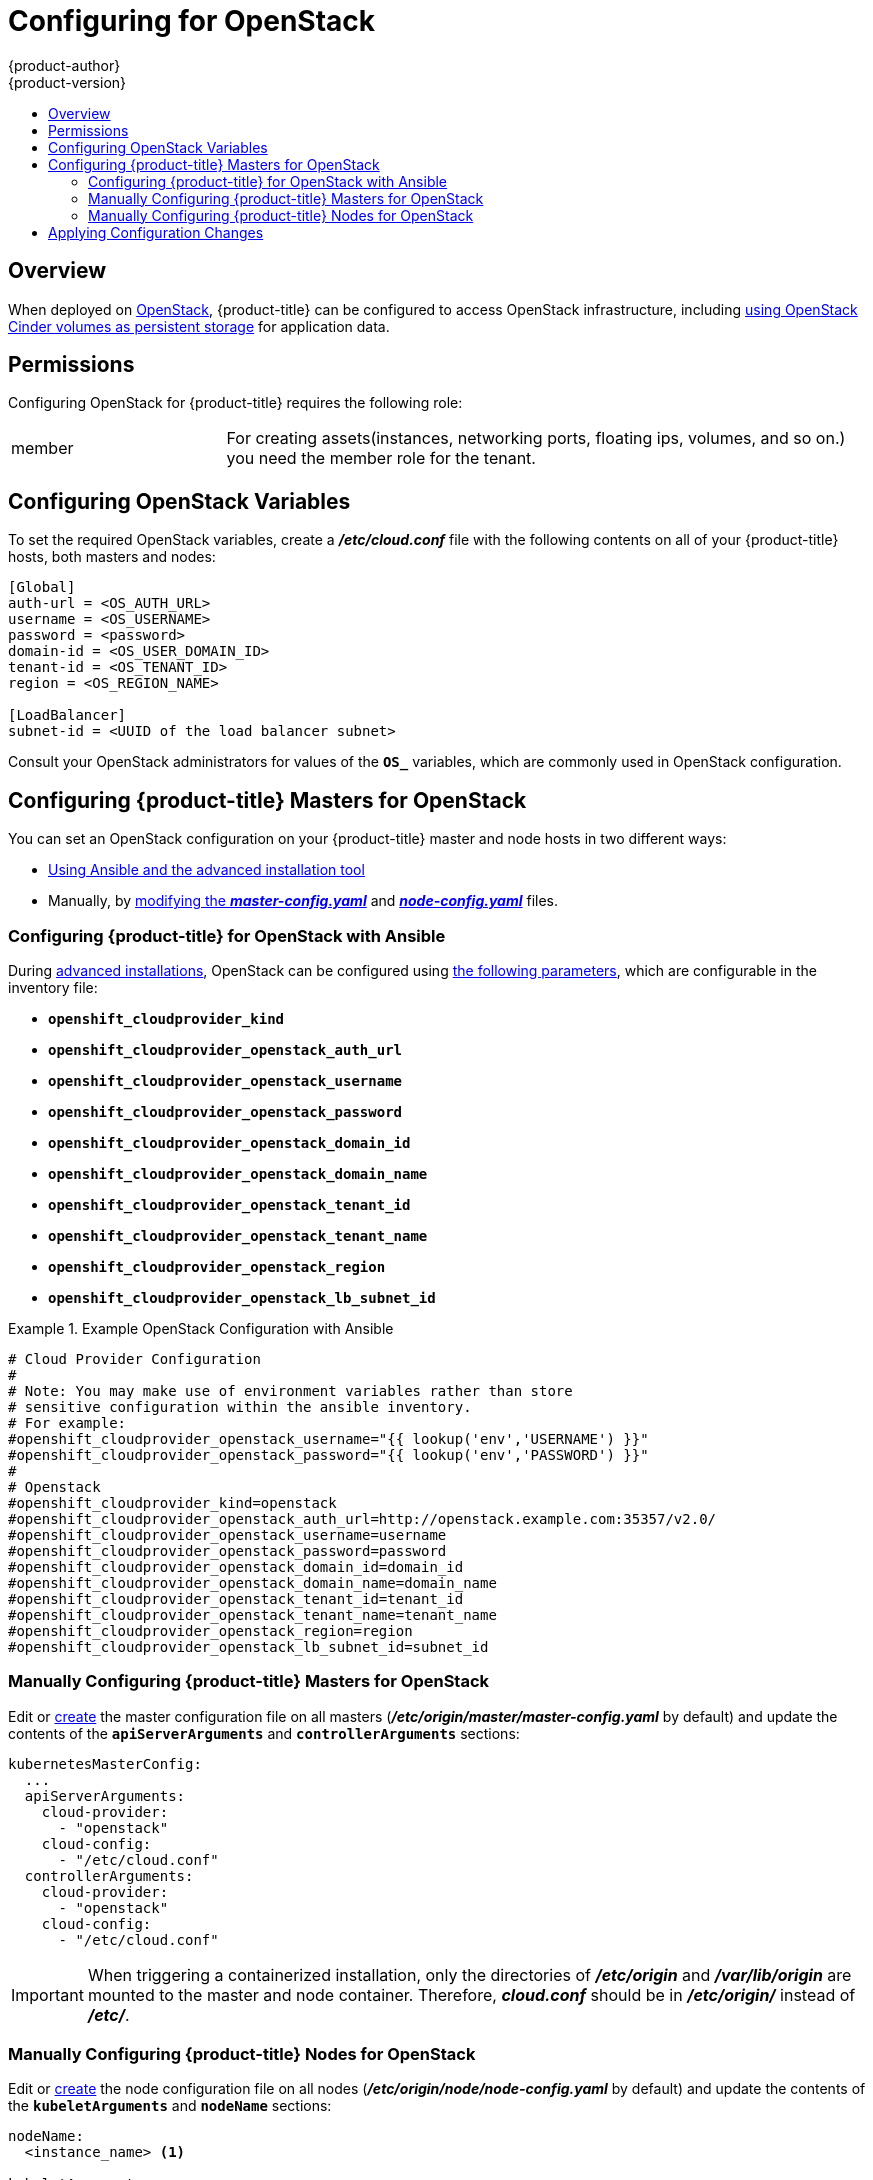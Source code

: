 [[install-config-configuring-openstack]]
= Configuring for OpenStack
{product-author}
{product-version}
:data-uri:
:icons:
:experimental:
:toc: macro
:toc-title:

toc::[]

== Overview
When deployed on link:https://www.openstack.org/[OpenStack], {product-title} can
be configured to access OpenStack infrastructure, including
xref:../install_config/persistent_storage/persistent_storage_cinder.adoc#install-config-persistent-storage-persistent-storage-cinder[using OpenStack Cinder volumes as persistent storage] for application data.

[[configuring-openstack-permissions]]
== Permissions
Configuring OpenStack for {product-title} requires the following role:

[cols='1,3']
|===

| member
| For creating assets(instances, networking ports, floating ips, volumes, and so
on.) you need the member role for the tenant.

|===

[[configuring-openstack-variables]]
== Configuring OpenStack Variables
To set the required OpenStack variables, create a *_/etc/cloud.conf_* file with
the following contents on all of your {product-title} hosts, both masters and
nodes:

====
----
[Global]
auth-url = <OS_AUTH_URL>
username = <OS_USERNAME>
password = <password>
domain-id = <OS_USER_DOMAIN_ID>
tenant-id = <OS_TENANT_ID>
region = <OS_REGION_NAME>

[LoadBalancer]
subnet-id = <UUID of the load balancer subnet>
----
====

Consult your OpenStack administrators for values of the `*OS_*` variables, which
are commonly used in OpenStack configuration.

[[openstack-configuring-masters]]
== Configuring {product-title} Masters for OpenStack

You can set an OpenStack configuration on your {product-title} master and node hosts in two different ways:

- xref:openstack-configuring-masters-ansible[Using Ansible and the advanced installation tool]
- Manually, by xref:openstack-configuring-masters-manually[modifying the *_master-config.yaml_*] and xref:openstack-configuring-nodes-manually[*_node-config.yaml_*] files.

[[openstack-configuring-masters-ansible]]
=== Configuring {product-title} for OpenStack with Ansible

During
xref:../install_config/install/advanced_install.adoc#install-config-install-advanced-install[advanced installations],
OpenStack can be configured using
xref:../install_config/install/advanced_install.adoc#advanced-install-configuring-global-proxy[the following parameters], which are configurable in the inventory file:

- `*openshift_cloudprovider_kind*`
- `*openshift_cloudprovider_openstack_auth_url*`
- `*openshift_cloudprovider_openstack_username*`
- `*openshift_cloudprovider_openstack_password*`
- `*openshift_cloudprovider_openstack_domain_id*`
- `*openshift_cloudprovider_openstack_domain_name*`
- `*openshift_cloudprovider_openstack_tenant_id*`
- `*openshift_cloudprovider_openstack_tenant_name*`
- `*openshift_cloudprovider_openstack_region*`
- `*openshift_cloudprovider_openstack_lb_subnet_id*`

.Example OpenStack Configuration with Ansible
====
----
# Cloud Provider Configuration
#
# Note: You may make use of environment variables rather than store
# sensitive configuration within the ansible inventory.
# For example:
#openshift_cloudprovider_openstack_username="{{ lookup('env','USERNAME') }}"
#openshift_cloudprovider_openstack_password="{{ lookup('env','PASSWORD') }}"
#
# Openstack
#openshift_cloudprovider_kind=openstack
#openshift_cloudprovider_openstack_auth_url=http://openstack.example.com:35357/v2.0/
#openshift_cloudprovider_openstack_username=username
#openshift_cloudprovider_openstack_password=password
#openshift_cloudprovider_openstack_domain_id=domain_id
#openshift_cloudprovider_openstack_domain_name=domain_name
#openshift_cloudprovider_openstack_tenant_id=tenant_id
#openshift_cloudprovider_openstack_tenant_name=tenant_name
#openshift_cloudprovider_openstack_region=region
#openshift_cloudprovider_openstack_lb_subnet_id=subnet_id
----
====

[[openstack-configuring-masters-manually]]
=== Manually Configuring {product-title} Masters for OpenStack

Edit or
xref:../install_config/master_node_configuration.adoc#creating-new-configuration-files[create] the
master configuration file on all masters
(*_/etc/origin/master/master-config.yaml_* by default) and update the
contents of the `*apiServerArguments*` and `*controllerArguments*` sections:

====
[source,yaml]
----
kubernetesMasterConfig:
  ...
  apiServerArguments:
    cloud-provider:
      - "openstack"
    cloud-config:
      - "/etc/cloud.conf"
  controllerArguments:
    cloud-provider:
      - "openstack"
    cloud-config:
      - "/etc/cloud.conf"
----
====

[IMPORTANT]
====
When triggering a containerized installation, only the directories of
*_/etc/origin_* and *_/var/lib/origin_* are mounted to the master and node
container. Therefore, *_cloud.conf_* should be in *_/etc/origin/_* instead of
*_/etc/_*.
====

[[openstack-configuring-nodes-manually]]
=== Manually Configuring {product-title} Nodes for OpenStack

Edit or
xref:../install_config/master_node_configuration.adoc#creating-new-configuration-files[create]
the node configuration file on all nodes (*_/etc/origin/node/node-config.yaml_*
by default) and update the contents of the `*kubeletArguments*` and `*nodeName*`
sections:

====
[source,yaml]
----
nodeName:
  <instance_name> <1>

kubeletArguments:
  cloud-provider:
    - "openstack"
  cloud-config:
    - "/etc/cloud.conf"
----
<1> Name of the OpenStack instance where the node runs (i.e., name of the virtual machine)
====

Currently, the `nodeName` *must* match the instance name in Openstack in order
for the cloud provider integration to work properly.  The name must also be
RFC1123 compliant.

[IMPORTANT]
====
When triggering a containerized installation, only the directories of
*_/etc/origin_* and *_/var/lib/origin_* are mounted to the master and node
container. Therefore, *_cloud.conf_* should be in *_/etc/origin/_* instead of
*_/etc/_*.
====

[[openstack-applying-configuration-changes]]
== Applying Configuration Changes

Start or restart {product-title} services on all master and node hosts to apply your
configuration changes:

ifdef::openshift-enterprise[]
----
# systemctl restart atomic-openshift-master
# systemctl restart atomic-openshift-node
----
endif::[]
ifdef::openshift-origin[]
----
# systemctl restart origin-master
# systemctl restart origin-node
----
endif::[]

Switching from not using a cloud provider to using a cloud provider produces an
error message. Adding the cloud provider tries to delete the node because the
node switches from using the *hostname* as the `*externalID*` (which would have
been the case when no cloud provider was being used) to using the OpenStack
`*instance-id*` (which is what the OpenStack cloud provider specifies). To resolve
this issue:

.  Log in to the CLI as a cluster administrator.
. Check and backup existing node labels:
+
[source, bash]
----
$ oc describe node <node_name> | grep -Poz '(?s)Labels.*\n.*(?=Taints)'
----
.  Delete the nodes:
+
[source, bash]
----
$ oc delete node <node_name>
----
.  On each node host, restart the {product-title} service.
+
ifdef::openshift-enterprise[]
----
$ systemctl restart atomic-openshift-node
----
endif::[]
ifdef::openshift-origin[]
----
$ systemctl restart origin-node
----
endif::[]
.  Add back any xref:../admin_guide/manage_nodes.adoc#updating-labels-on-nodes[labels on each node] that you previously had.
